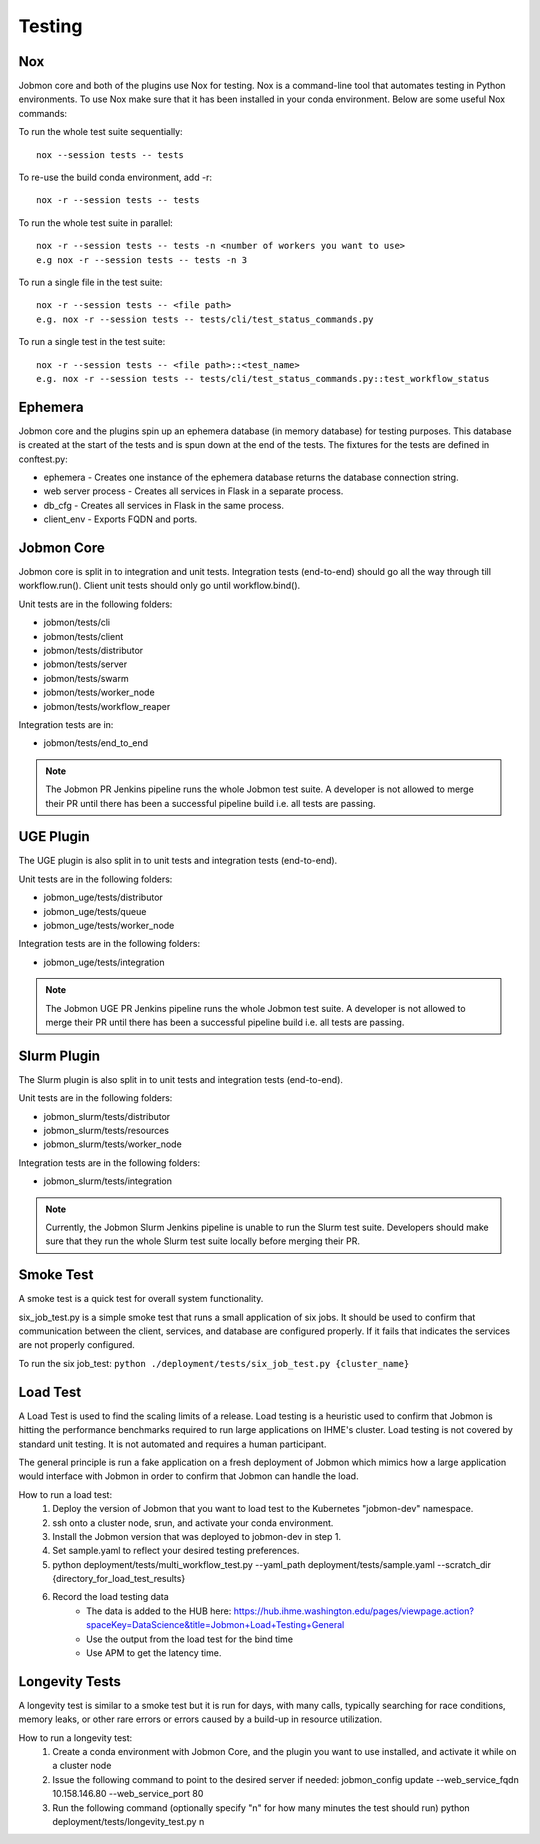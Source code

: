 *******
Testing
*******

Nox
***
Jobmon core and both of the plugins use Nox for testing. Nox is a command-line tool that
automates testing in Python environments. To use Nox make sure that it has been installed in
your conda environment. Below are some useful Nox commands:

To run the whole test suite sequentially::

    nox --session tests -- tests

To re-use the build conda environment, add -r::

    nox -r --session tests -- tests

To run the whole test suite in parallel::

    nox -r --session tests -- tests -n <number of workers you want to use>
    e.g nox -r --session tests -- tests -n 3

To run a single file in the test suite::

    nox -r --session tests -- <file path>
    e.g. nox -r --session tests -- tests/cli/test_status_commands.py

To run a single test in the test suite::

    nox -r --session tests -- <file path>::<test_name>
    e.g. nox -r --session tests -- tests/cli/test_status_commands.py::test_workflow_status

Ephemera
********
Jobmon core and the plugins spin up an ephemera database (in memory database) for testing purposes. This database is
created at the start of the tests and is spun down at the end of the tests. The fixtures for
the tests are defined in conftest.py:

* ephemera - Creates one instance of the ephemera database returns the database connection string.
* web server process - Creates all services in Flask in a separate process.
* db_cfg - Creates all services in Flask in the same process.
* client_env - Exports FQDN and ports.

Jobmon Core
***********
Jobmon core is split in to integration and unit tests. Integration tests (end-to-end) should go all the way
through till workflow.run(). Client unit tests should only go until workflow.bind().

Unit tests are in the following folders:

* jobmon/tests/cli
* jobmon/tests/client
* jobmon/tests/distributor
* jobmon/tests/server
* jobmon/tests/swarm
* jobmon/tests/worker_node
* jobmon/tests/workflow_reaper

Integration tests are in:

* jobmon/tests/end_to_end

.. note::
    The Jobmon PR Jenkins pipeline runs the whole Jobmon test suite. A developer is not allowed
    to merge their PR until there has been a successful pipeline build i.e. all tests are passing.

UGE Plugin
**********
The UGE plugin is also split in to unit tests and integration tests (end-to-end).

Unit tests are in the following folders:

* jobmon_uge/tests/distributor
* jobmon_uge/tests/queue
* jobmon_uge/tests/worker_node

Integration tests are in the following folders:

* jobmon_uge/tests/integration

.. note::
    The Jobmon UGE PR Jenkins pipeline runs the whole Jobmon test suite. A developer is not allowed
    to merge their PR until there has been a successful pipeline build i.e. all tests are passing.

Slurm Plugin
************
The Slurm plugin is also split in to unit tests and integration tests (end-to-end).

Unit tests are in the following folders:

* jobmon_slurm/tests/distributor
* jobmon_slurm/tests/resources
* jobmon_slurm/tests/worker_node

Integration tests are in the following folders:

* jobmon_slurm/tests/integration

.. note::
    Currently, the Jobmon Slurm Jenkins pipeline is unable to run the Slurm test suite.
    Developers should make sure that they run the whole Slurm test suite locally before merging
    their PR.

Smoke Test
**********
A smoke test is a quick test for overall system functionality.

six_job_test.py is a simple smoke test that runs a small application of six jobs.
It should be used to confirm that communication between the client, services, and database are configured properly.
If it fails that indicates the services are not properly configured.

To run the six job_test: ``python ./deployment/tests/six_job_test.py {cluster_name}``

Load Test
*********
A Load Test is used to find the scaling limits of a release. Load testing is a heuristic used
to confirm that Jobmon is hitting the performance benchmarks required to run large applications
on IHME's cluster. Load testing is not covered by standard unit testing. It is not automated
and requires a human participant.

The general principle is run a fake application on a fresh deployment of Jobmon which mimics
how a large application would interface with Jobmon in order to confirm that Jobmon can handle
the load.

How to run a load test:
    1. Deploy the version of Jobmon that you want to load test to the Kubernetes "jobmon-dev" namespace.
    2. ssh onto a cluster node, srun, and activate your conda environment.
    3. Install the Jobmon version that was deployed to jobmon-dev in step 1.
    4. Set sample.yaml to reflect your desired testing preferences.
    5. python deployment/tests/multi_workflow_test.py --yaml_path deployment/tests/sample.yaml --scratch_dir {directory_for_load_test_results}
    6. Record the load testing data
        * The data is added to the HUB here: https://hub.ihme.washington.edu/pages/viewpage.action?spaceKey=DataScience&title=Jobmon+Load+Testing+General
        * Use the output from the load test for the bind time
        * Use APM to get the latency time.


Longevity Tests
***************
A longevity test is similar to a smoke test but it is run for days, with many calls,
typically searching for race conditions, memory leaks, or other rare errors or errors caused
by a build-up in resource utilization.

How to run a longevity test:
    1. Create a conda environment with Jobmon Core, and the plugin you want to use installed,
       and activate it while on a cluster node
    2. Issue the following command to point to the desired server if needed: jobmon_config
       update --web_service_fqdn 10.158.146.80 --web_service_port 80
    3. Run the following command (optionally specify "n" for how many minutes the test should run) python deployment/tests/longevity_test.py n
